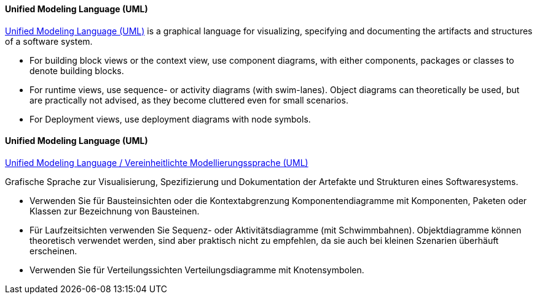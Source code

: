 [#term-uml]

// tag::EN[]
==== Unified Modeling Language (UML)

link:https://www.uml.org[Unified Modeling Language (UML)] is a graphical language for visualizing, specifying and documenting the artifacts and structures of a software system.

* For building block views or the context view, use component diagrams, with either components, packages or classes to denote building blocks.
* For runtime views, use sequence- or activity diagrams (with swim-lanes). Object diagrams can theoretically be used, but are practically not advised, as they become cluttered even for small scenarios.
* For Deployment views, use deployment diagrams with node symbols.

// end::EN[]

// tag::DE[]
==== Unified Modeling Language (UML)

link:https://www.uml.org[Unified Modeling Language / Vereinheitlichte Modellierungssprache (UML)]

Grafische Sprache zur Visualisierung, Spezifizierung und
Dokumentation der Artefakte und Strukturen eines Softwaresystems.

* Verwenden Sie für Bausteinsichten oder die Kontextabgrenzung
Komponentendiagramme mit Komponenten, Paketen oder Klassen zur
Bezeichnung von Bausteinen.
* Für Laufzeitsichten verwenden Sie Sequenz- oder Aktivitätsdiagramme
(mit Schwimmbahnen). Objektdiagramme können theoretisch verwendet
werden, sind aber praktisch nicht zu empfehlen, da sie auch bei
kleinen Szenarien überhäuft erscheinen.
* Verwenden Sie für Verteilungssichten Verteilungsdiagramme mit Knotensymbolen.

// end::DE[]
